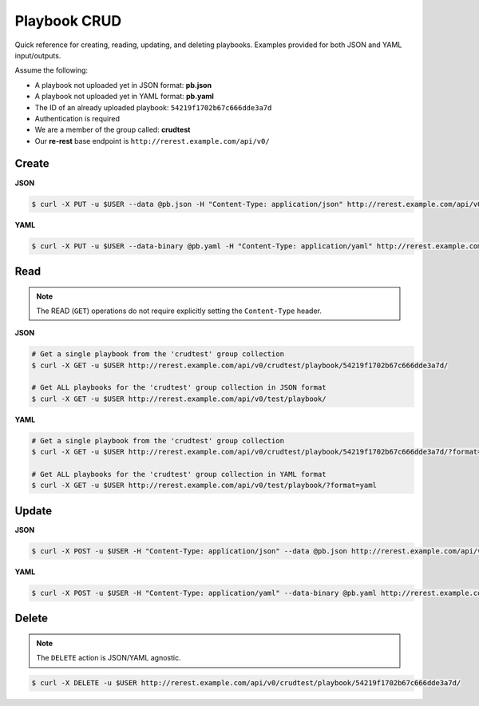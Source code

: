 .. _appendicies_quick_reference_crud:

Playbook CRUD
=============

Quick reference for creating, reading, updating, and deleting
playbooks. Examples provided for both JSON and YAML input/outputs.

Assume the following:

* A playbook not uploaded yet in JSON format: **pb.json**
* A playbook not uploaded yet in YAML format: **pb.yaml**
* The ID of an already uploaded playbook: ``54219f1702b67c666dde3a7d``
* Authentication is required
* We are a member of the group called: **crudtest**
* Our **re-rest** base endpoint is ``http://rerest.example.com/api/v0/``


.. _appendicies_quick_reference_crud_create:

Create
------

**JSON**

.. code-block:: bash

   $ curl -X PUT -u $USER --data @pb.json -H "Content-Type: application/json" http://rerest.example.com/api/v0/crudtest/playbook/


**YAML**

.. code-block:: bash

   $ curl -X PUT -u $USER --data-binary @pb.yaml -H "Content-Type: application/yaml" http://rerest.example.com/api/v0/crudtest/playbook/?format=yaml


.. _appendicies_quick_reference_crud_read:

Read
----

.. note:: The READ (``GET``) operations do not require explicitly
          setting the ``Content-Type`` header.

**JSON**

.. code-block:: bash

   # Get a single playbook from the 'crudtest' group collection
   $ curl -X GET -u $USER http://rerest.example.com/api/v0/crudtest/playbook/54219f1702b67c666dde3a7d/

   # Get ALL playbooks for the 'crudtest' group collection in JSON format
   $ curl -X GET -u $USER http://rerest.example.com/api/v0/test/playbook/

**YAML**

.. code-block:: bash

   # Get a single playbook from the 'crudtest' group collection
   $ curl -X GET -u $USER http://rerest.example.com/api/v0/crudtest/playbook/54219f1702b67c666dde3a7d/?format=yaml

   # Get ALL playbooks for the 'crudtest' group collection in YAML format
   $ curl -X GET -u $USER http://rerest.example.com/api/v0/test/playbook/?format=yaml


.. _appendicies_quick_reference_crud_update:

Update
------

**JSON**

.. code-block:: bash

   $ curl -X POST -u $USER -H "Content-Type: application/json" --data @pb.json http://rerest.example.com/api/v0/crudtest/playbook/54219f1702b67c666dde3a7d/


**YAML**

.. code-block:: bash

   $ curl -X POST -u $USER -H "Content-Type: application/yaml" --data-binary @pb.yaml http://rerest.example.com/api/v0/crudtest/playbook/54219f1702b67c666dde3a7d/?format=yaml



.. _appendicies_quick_reference_crud_delete:

Delete
------

.. note:: The ``DELETE`` action is JSON/YAML agnostic.

.. code-block:: bash

   $ curl -X DELETE -u $USER http://rerest.example.com/api/v0/crudtest/playbook/54219f1702b67c666dde3a7d/
